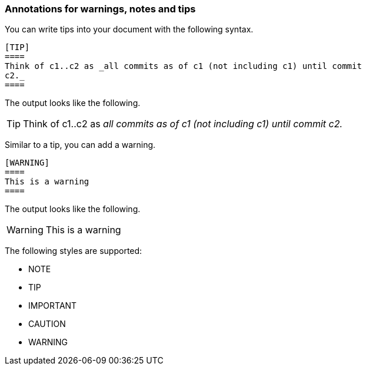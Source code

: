 === Annotations for warnings, notes and tips

You can write tips into your document with the following syntax.

----
[TIP]
====
Think of c1..c2 as _all commits as of c1 (not including c1) until commit
c2._
====
----

The output looks like the following.

[TIP]
====
Think of c1..c2 as _all commits as of c1 (not including c1) until commit
c2._
====

Similar to a tip, you can add a warning.
----
[WARNING]
====
This is a warning
====
----

The output looks like the following.

[WARNING]
====
This is a warning
====


The following styles are supported:

* NOTE
* TIP
* IMPORTANT
* CAUTION
* WARNING